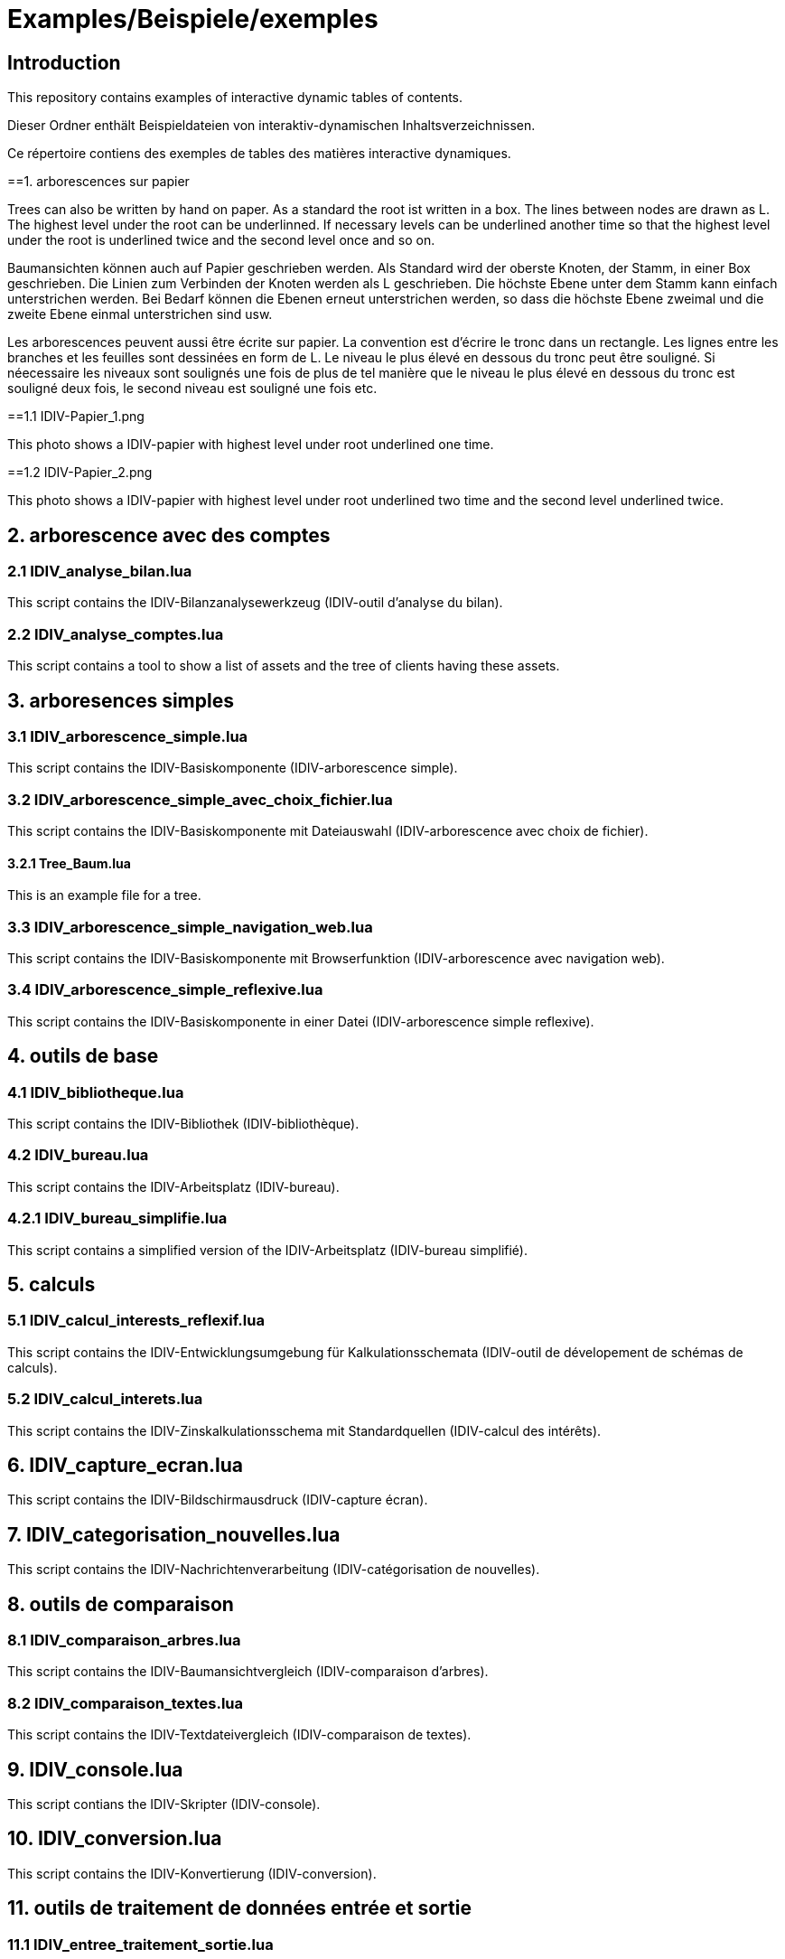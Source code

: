 = Examples/Beispiele/exemples

== Introduction
This repository contains examples of interactive dynamic tables of contents. 

Dieser Ordner enthält Beispieldateien von interaktiv-dynamischen Inhaltsverzeichnissen.

Ce répertoire contiens des exemples de tables des matières interactive dynamiques.

==1. arborescences sur papier

Trees can also be written by hand on paper. As a standard the root ist written in a box. The lines between nodes are drawn as L. The highest level under the root can be underlinned. If necessary levels can be underlined another time so that the highest level under the root is underlined twice and the second level once and so on.

Baumansichten können auch auf Papier geschrieben werden. Als Standard wird der oberste Knoten, der Stamm, in einer Box geschrieben. Die Linien zum Verbinden der Knoten werden als L geschrieben. Die höchste Ebene unter dem Stamm kann einfach unterstrichen werden. Bei Bedarf können die Ebenen erneut unterstrichen werden, so dass die höchste Ebene zweimal und die zweite Ebene einmal unterstrichen sind usw.

Les arborescences peuvent aussi être écrite sur papier. La convention est d'écrire le tronc dans un rectangle. Les lignes entre les branches et les feuilles sont dessinées en form de L. Le niveau le plus élevé en dessous du tronc peut être souligné. Si néecessaire les niveaux sont soulignés une fois de plus de tel manière que le niveau le plus élevé en dessous du tronc est souligné deux fois, le second niveau est souligné une fois etc.

==1.1 IDIV-Papier_1.png

This photo shows a IDIV-papier with highest level under root underlined one time.

==1.2 IDIV-Papier_2.png

This photo shows a IDIV-papier with highest level under root underlined two time and the second level underlined twice.

== 2. arborescence avec des comptes

=== 2.1 IDIV_analyse_bilan.lua

This script contains the IDIV-Bilanzanalysewerkzeug (IDIV-outil d'analyse du bilan).

=== 2.2 IDIV_analyse_comptes.lua

This script contains a tool to show a list of assets and the tree of clients having these assets.

== 3. arboresences simples

=== 3.1 IDIV_arborescence_simple.lua

This script contains the IDIV-Basiskomponente (IDIV-arborescence simple).

=== 3.2 IDIV_arborescence_simple_avec_choix_fichier.lua

This script contains the IDIV-Basiskomponente mit Dateiauswahl (IDIV-arborescence avec choix de fichier).

==== 3.2.1 Tree_Baum.lua

This is an example file for a tree.

=== 3.3 IDIV_arborescence_simple_navigation_web.lua

This script contains the IDIV-Basiskomponente mit Browserfunktion (IDIV-arborescence avec navigation web).

=== 3.4 IDIV_arborescence_simple_reflexive.lua

This script contains the IDIV-Basiskomponente in einer Datei (IDIV-arborescence simple reflexive).

== 4. outils de base
=== 4.1 IDIV_bibliotheque.lua

This script contains the IDIV-Bibliothek (IDIV-bibliothèque).

=== 4.2 IDIV_bureau.lua

This script contains the IDIV-Arbeitsplatz (IDIV-bureau).

=== 4.2.1 IDIV_bureau_simplifie.lua

This script contains a simplified version of the IDIV-Arbeitsplatz (IDIV-bureau simplifié).

== 5. calculs

=== 5.1 IDIV_calcul_interests_reflexif.lua

This script contains the IDIV-Entwicklungsumgebung für Kalkulationsschemata (IDIV-outil de dévelopement de schémas de calculs).

=== 5.2 IDIV_calcul_interets.lua

This script contains the IDIV-Zinskalkulationsschema mit Standardquellen (IDIV-calcul des intérêts).

== 6. IDIV_capture_ecran.lua

This script contains the IDIV-Bildschirmausdruck (IDIV-capture écran).

== 7. IDIV_categorisation_nouvelles.lua

This script contains the IDIV-Nachrichtenverarbeitung (IDIV-catégorisation de nouvelles).

== 8. outils de comparaison

=== 8.1 IDIV_comparaison_arbres.lua

This script contains the IDIV-Baumansichtvergleich (IDIV-comparaison d'arbres).

=== 8.2 IDIV_comparaison_textes.lua

This script contains the IDIV-Textdateivergleich (IDIV-comparaison de textes).

== 9. IDIV_console.lua

This script contians the IDIV-Skripter (IDIV-console).

== 10. IDIV_conversion.lua

This script contains the IDIV-Konvertierung (IDIV-conversion).

== 11. outils de traitement de données entrée et sortie

=== 11.1 IDIV_entree_traitement_sortie.lua

This script contains the IDIV-Analysewerkzeug (IDIV-outil d'analyse).

=== 11.2 IDIV_entree_traitement_sortie_MDI_graphiques.lua

This script contains the IDIV-Analysewerkzeug mit Darstellung (IDIV-outil d'analyse avec représentation).

== 12. IDIV_images_reflexives.lua

This script contains the IDIV-Graphiken-Anzeige (IDIV-images).

== 13. IDIV_livre_reflexif.lua

This script contains the IDIV-Textheft (IDIV-livre).

== 14. IDIV_navigation_web_reflexive.lua

This script contains the IDIV-Browser (IDIV-navigation web).

== 15. presentations
=== 15.1 IDIV_presentation_reflexive.lua

This script contains the IDIV-Präsentation (IDIV-présentation).

=== 15.2 IDIV_presentation_video.lua

This script contains the IDIV-Video-Präsentation (IDIV-présentation vidéo).

== 16. IDIV_recherche_internet_reflexive.lua

This script contains the IDIV-Suchergebnisse Internet (IDIC-recherche internet).

== 17. IDIV_repertoire.lua

This script contains the IDIV-Ordnergliederung (IDIV-répertoire).

== 18. IDIV_syntax_de_Lua_reflexive.lua

This script contains IDIV-Browser der Lua-Syntax (IDIV-Syntaxe de Lua).

== 19. IDIV_traitement_texte_reflexif.lua

This script contains the IDIV-Textverarbeitung (IDIV-traitement de textes).


